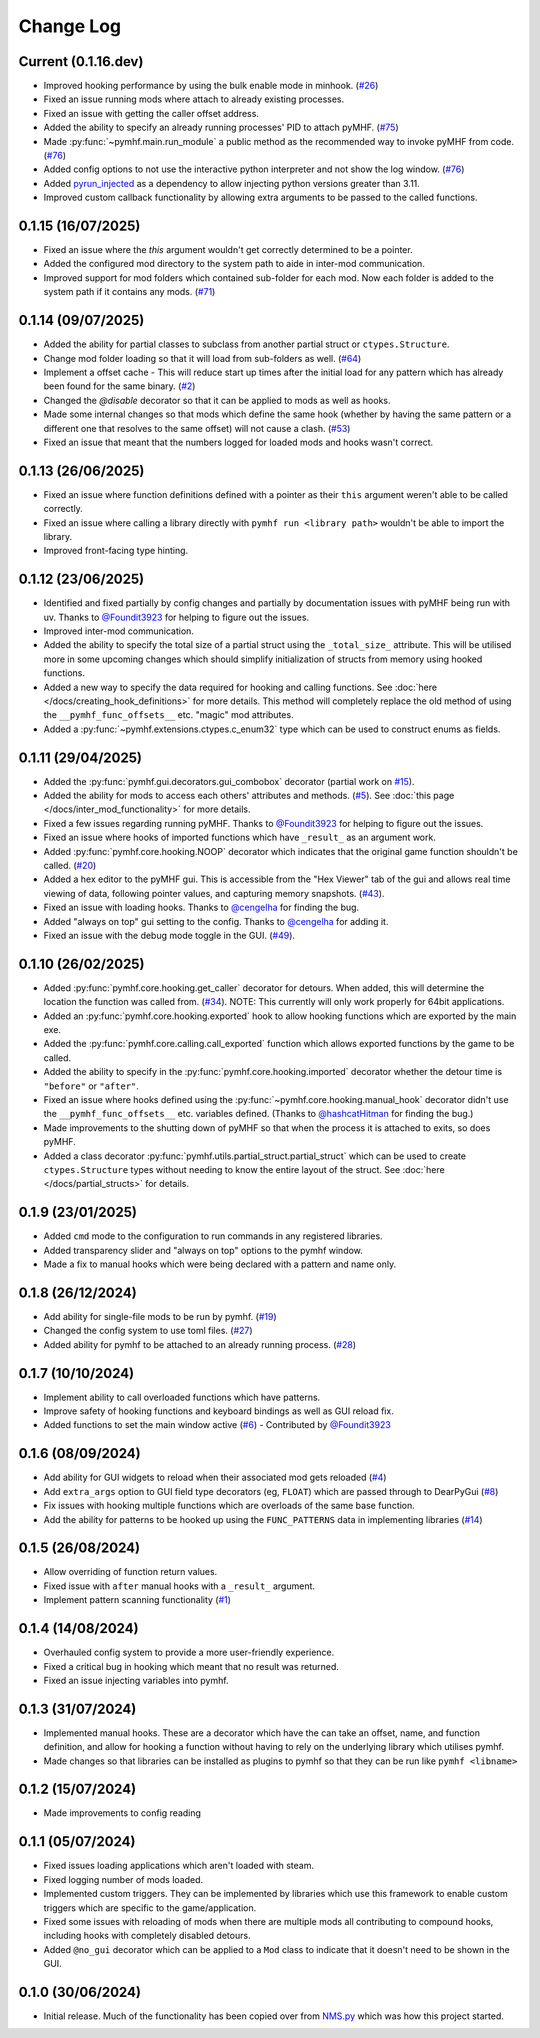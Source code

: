 Change Log
==========

Current (0.1.16.dev)
--------------------

- Improved hooking performance by using the bulk enable mode in minhook. (`#26 <https://github.com/monkeyman192/pyMHF/issues/26>`_)
- Fixed an issue running mods where attach to already existing processes.
- Fixed an issue with getting the caller offset address.
- Added the ability to specify an already running processes' PID to attach pyMHF. (`#75 <https://github.com/monkeyman192/pyMHF/issues/75>`_)
- Made :py:func:`~pymhf.main.run_module` a public method as the recommended way to invoke pyMHF from code. (`#76 <https://github.com/monkeyman192/pyMHF/issues/76>`_)
- Added config options to not use the interactive python interpreter and not show the log window. (`#76 <https://github.com/monkeyman192/pyMHF/issues/76>`_)
- Added `pyrun_injected <https://github.com/monkeyman192/pyrun_injected>`_ as a dependency to allow injecting python versions greater than 3.11.
- Improved custom callback functionality by allowing extra arguments to be passed to the called functions.

0.1.15 (16/07/2025)
-------------------

- Fixed an issue where the `this` argument wouldn't get correctly determined to be a pointer.
- Added the configured mod directory to the system path to aide in inter-mod communication.
- Improved support for mod folders which contained sub-folder for each mod. Now each folder is added to the system path if it contains any mods. (`#71 <https://github.com/monkeyman192/pyMHF/issues/71>`_)

0.1.14 (09/07/2025)
-------------------

- Added the ability for partial classes to subclass from another partial struct or ``ctypes.Structure``.
- Change mod folder loading so that it will load from sub-folders as well. (`#64 <https://github.com/monkeyman192/pyMHF/issues/64>`_)
- Implement a offset cache - This will reduce start up times after the initial load for any pattern which has already been found for the same binary. (`#2 <https://github.com/monkeyman192/pyMHF/issues/2>`_)
- Changed the `@disable` decorator so that it can be applied to mods as well as hooks.
- Made some internal changes so that mods which define the same hook (whether by having the same pattern or a different one that resolves to the same offset) will not cause a clash. (`#53 <https://github.com/monkeyman192/pyMHF/issues/53>`_)
- Fixed an issue that meant that the numbers logged for loaded mods and hooks wasn't correct.

0.1.13 (26/06/2025)
-------------------

- Fixed an issue where function definitions defined with a pointer as their ``this`` argument weren't able to be called correctly.
- Fixed an issue where calling a library directly with ``pymhf run <library path>`` wouldn't be able to import the library.
- Improved front-facing type hinting.

0.1.12 (23/06/2025)
--------------------

- Identified and fixed partially by config changes and partially by documentation issues with pyMHF being run with uv. Thanks to `@Foundit3923 <https://github.com/Foundit3923>`_ for helping to figure out the issues.
- Improved inter-mod communication.
- Added the ability to specify the total size of a partial struct using the ``_total_size_`` attribute. This will be utilised more in some upcoming changes which should simplify initialization of structs from memory using hooked functions.
- Added a new way to specify the data required for hooking and calling functions. See :doc:`here </docs/creating_hook_definitions>` for more details. This method will completely replace the old method of using the ``__pymhf_func_offsets__`` etc. "magic" mod attributes.
- Added a :py:func:`~pymhf.extensions.ctypes.c_enum32` type which can be used to construct enums as fields.

0.1.11 (29/04/2025)
--------------------

- Added the :py:func:`pymhf.gui.decorators.gui_combobox` decorator (partial work on `#15 <https://github.com/monkeyman192/pyMHF/issues/15>`_).
- Added the ability for mods to access each others' attributes and methods. (`#5 <https://github.com/monkeyman192/pyMHF/issues/5>`_). See :doc:`this page </docs/inter_mod_functionality>` for more details.
- Fixed a few issues regarding running pyMHF. Thanks to `@Foundit3923 <https://github.com/Foundit3923>`_ for helping to figure out the issues.
- Fixed an issue where hooks of imported functions which have ``_result_`` as an argument work.
- Added :py:func:`pymhf.core.hooking.NOOP` decorator which indicates that the original game function shouldn't be called. (`#20 <https://github.com/monkeyman192/pyMHF/issues/20>`_)
- Added a hex editor to the pyMHF gui. This is accessible from the "Hex Viewer" tab of the gui and allows real time viewing of data, following pointer values, and capturing memory snapshots. (`#43 <https://github.com/monkeyman192/pyMHF/issues/43>`_).
- Fixed an issue with loading hooks. Thanks to `@cengelha <https://github.com/cengelha>`_ for finding the bug.
- Added "always on top" gui setting to the config. Thanks to `@cengelha <https://github.com/cengelha>`_ for adding it.
- Fixed an issue with the debug mode toggle in the GUI. (`#49 <https://github.com/monkeyman192/pyMHF/pull/49>`_).

0.1.10 (26/02/2025)
-------------------

- Added :py:func:`pymhf.core.hooking.get_caller` decorator for detours. When added, this will determine the location the function was called from. (`#34 <https://github.com/monkeyman192/pyMHF/issues/34>`_). NOTE: This currently will only work properly for 64bit applications.
- Added an :py:func:`pymhf.core.hooking.exported` hook to allow hooking functions which are exported by the main exe.
- Added the :py:func:`pymhf.core.calling.call_exported` function which allows exported functions by the game to be called.
- Added the ability to specify in the :py:func:`pymhf.core.hooking.imported` decorator whether the detour time is ``"before"`` or ``"after"``.
- Fixed an issue where hooks defined using the :py:func:`~pymhf.core.hooking.manual_hook` decorator didn't use the ``__pymhf_func_offsets__`` etc. variables defined. (Thanks to `@hashcatHitman <https://www.github.com/hashcatHitman>`_ for finding the bug.)
- Made improvements to the shutting down of pyMHF so that when the process it is attached to exits, so does pyMHF.
- Added a class decorator :py:func:`pymhf.utils.partial_struct.partial_struct` which can be used to create ``ctypes.Structure`` types without needing to know the entire layout of the struct. See :doc:`here </docs/partial_structs>` for details.

0.1.9 (23/01/2025)
------------------

- Added ``cmd`` mode to the configuration to run commands in any registered libraries.
- Added transparency slider and "always on top" options to the pymhf window.
- Made a fix to manual hooks which were being declared with a pattern and name only.

0.1.8 (26/12/2024)
------------------

- Add ability for single-file mods to be run by pymhf. (`#19 <https://github.com/monkeyman192/pyMHF/issues/19>`_)
- Changed the config system to use toml files. (`#27 <https://github.com/monkeyman192/pyMHF/issues/27>`_)
- Added ability for pymhf to be attached to an already running process. (`#28 <https://github.com/monkeyman192/pyMHF/issues/28>`_)

0.1.7 (10/10/2024)
------------------

- Implement ability to call overloaded functions which have patterns.
- Improve safety of hooking functions and keyboard bindings as well as GUI reload fix.
- Added functions to set the main window active (`#6 <https://github.com/monkeyman192/pyMHF/issues/6>`_) - Contributed by `@Foundit3923 <https://github.com/Foundit3923>`_

0.1.6 (08/09/2024)
------------------

- Add ability for GUI widgets to reload when their associated mod gets reloaded (`#4 <https://github.com/monkeyman192/pyMHF/issues/4>`_)
- Add ``extra_args`` option to GUI field type decorators (eg, ``FLOAT``) which are passed through to DearPyGui (`#8 <https://github.com/monkeyman192/pyMHF/issues/8>`_)
- Fix issues with hooking multiple functions which are overloads of the same base function.
- Add the ability for patterns to be hooked up using the ``FUNC_PATTERNS`` data in implementing libraries (`#14 <https://github.com/monkeyman192/pyMHF/issues/14>`_)

0.1.5 (26/08/2024)
------------------

- Allow overriding of function return values.
- Fixed issue with ``after`` manual hooks with a ``_result_`` argument.
- Implement pattern scanning functionality (`#1 <https://github.com/monkeyman192/pyMHF/issues/1>`_)

0.1.4 (14/08/2024)
------------------

- Overhauled config system to provide a more user-friendly experience.
- Fixed a critical bug in hooking which meant that no result was returned.
- Fixed an issue injecting variables into pymhf.

0.1.3 (31/07/2024)
------------------

- Implemented manual hooks. These are a decorator which have the can take an offset, name, and function definition, and allow for hooking a function without having to rely on the underlying library which utilises pymhf.
- Made changes so that libraries can be installed as plugins to pymhf so that they can be run like ``pymhf <libname>``

0.1.2 (15/07/2024)
------------------

- Made improvements to config reading

0.1.1 (05/07/2024)
------------------

- Fixed issues loading applications which aren't loaded with steam.
- Fixed logging number of mods loaded.
- Implemented custom triggers. They can be implemented by libraries which use this framework to enable custom triggers which are specific to the game/application.
- Fixed some issues with reloading of mods when there are multiple mods all contributing to compound hooks, including hooks with completely disabled detours.
- Added ``@no_gui`` decorator which can be applied to a ``Mod`` class to indicate that it doesn't need to be shown in the GUI.

0.1.0 (30/06/2024)
------------------

- Initial release. Much of the functionality has been copied over from `NMS.py <https://github.com/monkeyman192/NMS.py>`_ which was how this project started.
